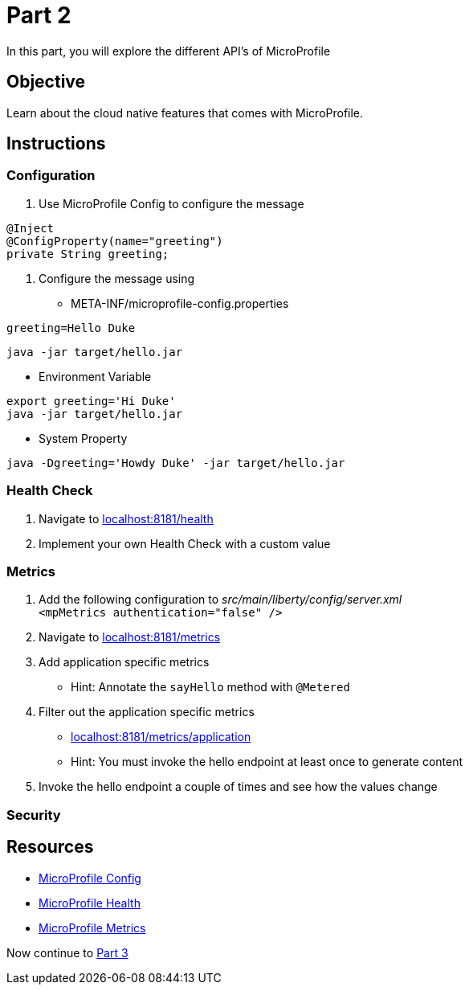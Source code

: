 = Part 2

In this part, you will explore the different API's of MicroProfile

== Objective

Learn about the cloud native features that comes with MicroProfile.

== Instructions

=== Configuration

. Use MicroProfile Config to configure the message +
  
```java  
@Inject
@ConfigProperty(name="greeting")
private String greeting;
```

. Configure the message using
 - META-INF/microprofile-config.properties +
  
```properties
greeting=Hello Duke
```

```bash
java -jar target/hello.jar
```

 - Environment Variable

```bash
export greeting='Hi Duke'
java -jar target/hello.jar
```

 - System Property

```bash
java -Dgreeting='Howdy Duke' -jar target/hello.jar
```

=== Health Check

. Navigate to link:http://localhost:8181/health/[localhost:8181/health]
. Implement your own Health Check with a custom value

=== Metrics

. Add the following configuration to _src/main/liberty/config/server.xml_ +
`<mpMetrics authentication="false" />`
. Navigate to link:http://localhost:8181/metrics/[localhost:8181/metrics]
. Add application specific metrics 
 - Hint: Annotate the `sayHello` method with `@Metered`
. Filter out the application specific metrics
 - link:http://localhost:8181/metrics/application[localhost:8181/metrics/application]
 - Hint: You must invoke the hello endpoint at least once to generate content
. Invoke the hello endpoint a couple of times and see how the values change

=== Security

== Resources

- link:https://microprofile.io/project/eclipse/microprofile-config[MicroProfile Config]
- link:https://microprofile.io/project/eclipse/microprofile-health[MicroProfile Health]
- link:https://microprofile.io/project/eclipse/microprofile-metrics[MicroProfile Metrics]

Now continue to link:../part-3/README.adoc[Part 3]